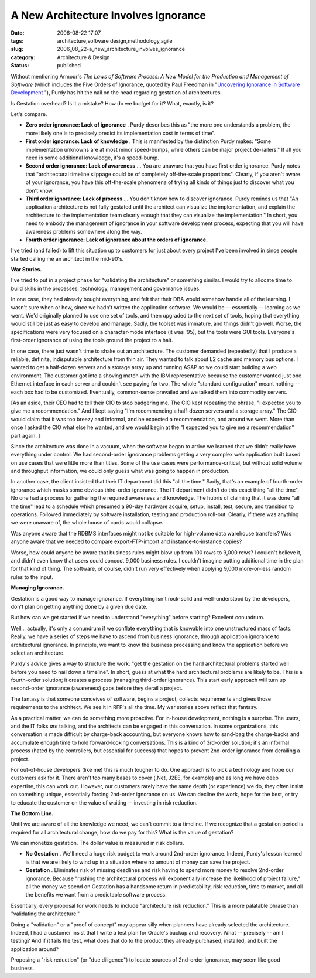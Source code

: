 A New Architecture Involves Ignorance
=====================================

:date: 2006-08-22 17:07
:tags: architecture,software design,methodology,agile
:slug: 2006_08_22-a_new_architecture_involves_ignorance
:category: Architecture & Design
:status: published





Without mentioning Armour's
*The Laws of Software Process: A New Model for the Production and Management of Software*  (which includes the Five Orders of
Ignorance, quoted by Paul Freedman in "`Uncovering Ignorance in Software Development <http://www.computer.org/portal/site/software/menuitem.538c87f5131e26244955a4108bcd45f3/index.jsp?&pName=software_level1&path=software/bookshelf/2005&file=2005s1fre.xml&xsl=article.xsl>`_ "),
Purdy has hit the nail on the head regarding gestation of
architectures.



Is Gestation overhead? 
Is it a mistake?  How do we budget for it?  What, exactly, is
it?



Let's compare.

-   **Zero order ignorance: Lack of ignorance** .  Purdy describes this as "the more
    one understands a problem, the more likely one is to precisely predict its
    implementation cost in terms of time".

-   **First order ignorance: Lack of knowledge** .  This is manifested by the
    distinction Purdy makes: "Some implementation unknowns are at most minor
    speed-bumps, while others can be major project de-railers."  If all you need is
    some additional knowledge, it's a speed-bump.

-   **Second order ignorance: Lack of awareness** ... You are unaware that you have
    first order ignorance.  Purdy notes that "architectural timeline slippage could
    be of completely off-the-scale proportions".  Clearly, if you aren't aware of
    your ignorance, you have this off-the-scale phenomena of trying all kinds of
    things just to discover what you don't know.

-   **Third order ignorance: Lack of process** ... You don’t know how to
    discover ignorance.  Purdy reminds us that "An application architecture is not
    fully gestated until the architect can visualize the implementation, and explain
    the architecture to the implementation team clearly enough that they can
    visualize the implementation."  In short, you need to embody the management of
    ignorance in your software development process, expecting that you will have
    awareness problems somewhere along the way.

-   **Fourth order ignorance: Lack of ignorance about the orders of ignorance.** 



I've tried (and failed)
to lift this situation up to customers for just about every project I've been
involved in since people started calling me an architect in the
mid-90's.



**War Stories.** 



I've tried to put in a
project phase for "validating the architecture" or something similar.  I would
try to allocate time to build skills in the processes, technology, management
and governance issues.  



In one case,
they had already bought everything, and felt that their DBA would somehow handle
all of the learning.  I wasn't sure when or how, since we hadn't written the
application software.  We would be -- essentially -- learning as we went.  We'd
originally planned to use one set of tools, and then upgraded to the next set of
tools, hoping that everything would still be just as easy to develop and manage.
Sadly, the toolset was immature, and things didn't go well.  Worse, the
specifications were very focused on a character-mode interface (it was '95), but
the tools were GUI tools.  Everyone's first-order ignorance of using the tools
ground the project to a halt.



In one
case, there just wasn't time to shake out an architecture.  The customer
demanded (repeatedly) that I produce a reliable, definite, indisputable
architecture from thin air.  They wanted to talk about L2 cache and memory bus
options.  I wanted to get a half-dozen servers and a storage array up and
running ASAP so we could start building a web environment.  The customer got
into a shoving match with the IBM representative because the customer wanted
just one Ethernet interface in each server and couldn't see paying for two.  The
whole "standard configuration" meant nothing -- each box had to be customized. 
Eventually, common-sense prevailed and we talked them into commodity servers. 




[As an aside, their CEO had to tell
their CIO to stop badgering me.  The CIO kept repeating the phrase, "I expected
you to give me a recommendation."  And I kept saying "I'm recommending a
half-dozen servers and a storage array."  The CIO would claim that it was too
breezy and informal, and he expected a recommendation, and around we went.  More
than once I asked the CIO what else he wanted, and we would begin at the "I
expected you to give me a recommendation" part again.
]



Since the architecture was done in a
vacuum, when the software began to arrive we learned that we didn't really have
everything under control.  We had second-order ignorance problems getting a very
complex web application built based on use cases that were little more than
titles.  Some of the use cases were performance-critical, but without solid
volume and throughput information, we could only guess what was going to happen
in production.



In another case, the
client insisted that their IT department did this "all the time."  Sadly, that's
an example of fourth-order ignorance which masks some obvious third-order
ignorance.  The IT department didn't do this exact thing "all the time".  No one
had a process for gathering the required awareness and knowledge.  The hubris of
claiming that it was done "all the time" lead to a schedule which presumed a
90-day hardware acquire, setup, install, test, secure, and transition to
operations.  Followed immediately by software installation, testing and
production roll-out.  Clearly, if there was anything we were unaware of, the
whole house of cards would
collapse.



Was anyone aware that the
RDBMS interfaces might not be suitable for high-volume data warehouse transfers?
Was anyone aware that we needed to compare export-FTP-import and
instance-to-instance copies?  



Worse,
how could anyone be aware that business rules might blow up from 100 rows to
9,000 rows?  I couldn't believe it, and didn't even know that users could
concoct 9,000 business rules.  I couldn't imagine putting additional time in the
plan for that kind of thing.  The software, of course, didn't run very
effectively when applying 9,000 more-or-less random rules to the input. 




**Managing Ignorance.** 



Gestation is a good way
to manage ignorance.  If everything isn't rock-solid and well-understood by the
developers, don't plan on getting anything done by a given due
date.



But how can we get started if we
need to understand "everything" before starting?  Excellent
conundrum.



Well... actually, it's only
a conundrum if we conflate everything that is knowable into one unstructured
mass of facts.  Really, we have a series of steps we have to ascend from
business ignorance, through application ignorance to architectural ignorance. 
In principle, we want to know the business processing and know the application
before we select an
architecture.



Purdy's advice gives a
way to structure the work: "get the gestation on the hard architectural problems
started well before you need to nail down a timeline".  In short, guess at what
the hard architectural problems are likely to be.  This is a fourth-order
solution; it creates a process (managing third-order ignorance).  This start
early approach will turn up second-order ignorance (awareness) gaps before they
derail a project.



The fantasy is that
someone conceives of software, begins a project, collects requirements and gives
those requirements to the architect.  We see it in RFP's all the time.  My war
stories above reflect that fantasy. 




As a practical matter, we can do
something more proactive.  For in-house development, nothing is a surprise.  The
users, and the IT folks
*are* 
talking, and the architects can be engaged in this conversation.  In some
organizations, this conversation is made difficult by charge-back accounting,
but everyone knows how to sand-bag the charge-backs and accumulate enough time
to hold forward-looking conversations.  This is a kind of 3rd-order solution;
it's an informal process (hated by the controllers, but essential for success)
that hopes to prevent 2nd-order ignorance from derailing a
project.



For out-of-house developers
(like me) this is much tougher to do.  One approach is to pick a technology and
hope our customers ask for it.  There aren't too many bases to cover (.Net,
J2EE, for example) and as long we have deep expertise, this can work out. 
However, our customers rarely have the same depth (or experience) we do, they
often insist on something unique, essentially forcing 2nd-order ignorance on us.
We can decline the work, hope for the best, or try to educate the customer on
the value of waiting -- investing in risk
reduction.



**The Bottom Line.** 



Until we are aware of all the
knowledge we need, we can't commit to a timeline.   If we recognize that a
gestation period is required for all architectural change, how do we pay for
this?  What is the value of
gestation?



We can monetize gestation. 
The dollar value is measured in risk dollars.  

-   **No Gestation** .  We'll need a huge risk budget to
    work around 2nd-order ignorance.  Indeed, Purdy's lesson learned is that we are
    likely to wind up in a situation where no amount of money can save the
    project.

-   **Gestation** .  Eliminates risk of missing
    deadlines and risk having to spend more money to resolve 2nd-order ignorance. 
    Because "rushing the architectural process will exponentially increase the
    likelihood of project failure," all the money we spend on Gestation has a
    handsome return in predictability, risk reduction, time to market, and all the
    benefits we want from a predictable software
    process.



Essentially, every proposal
for work needs to include "architecture risk reduction."  This is a more
palatable phrase than "validating the architecture." 




Doing a "validation" or a "proof of
concept" may appear silly when planners have already selected the architecture. 
Indeed, I had a customer insist that I write a test plan for Oracle's backup and
recovery.  What -- precisely -- am I testing?  And if it fails the test, what
does that do to the product they already purchased, installed, and built the
application around?



Proposing a "risk
reduction" (or "due diligence") to locate sources of 2nd-order ignorance, may
seem like good business.















